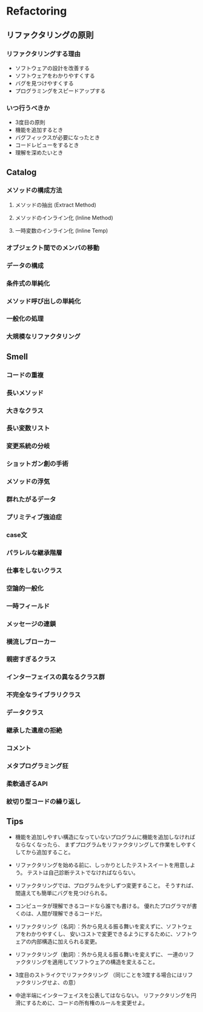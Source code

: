 * Refactoring

** リファクタリングの原則
*** リファクタリングする理由
- ソフトウェアの設計を改善する
- ソフトウェアをわかりやすくする
- バグを見つけやすくする
- プログラミングをスピードアップする

*** いつ行うべきか
- 3度目の原則
- 機能を追加するとき
- バグフィックスが必要になったとき
- コードレビューをするとき
- 理解を深めたいとき

** Catalog
*** メソッドの構成方法
**** メソッドの抽出 (Extract Method)
**** メソッドのインライン化 (Inline Method)
**** 一時変数のインライン化 (Inline Temp)
*** オブジェクト間でのメンバの移動
*** データの構成
*** 条件式の単純化
*** メソッド呼び出しの単純化
*** 一般化の処理
*** 大規模なリファクタリング

** Smell
*** コードの重複
*** 長いメソッド
*** 大きなクラス
*** 長い変数リスト
*** 変更系統の分岐
*** ショットガン創の手術
*** メソッドの浮気
*** 群れたがるデータ
*** プリミティブ強迫症
*** case文
*** パラレルな継承階層
*** 仕事をしないクラス
*** 空論的一般化
*** 一時フィールド
*** メッセージの連鎖
*** 横流しブローカー
*** 親密すぎるクラス
*** インターフェイスの異なるクラス群
*** 不完全なライブラリクラス
*** データクラス
*** 継承した遺産の拒絶
*** コメント
*** メタプログラミング狂
*** 柔軟過ぎるAPI
*** 紋切り型コードの繰り返し

** Tips
- 
  機能を追加しやすい構造になっていないプログラムに機能を追加しなければならなくなったら、
  まずプログラムをリファクタリングして作業をしやすくしてから追加すること。

- 
  リファクタリングを始める前に、しっかりとしたテストスイートを用意しよう。
  テストは自己診断テストでなければならない。

- 
  リファクタリングでは、プログラムを少しずつ変更すること。
  そうすれば、間違えても簡単にバグを見つけられる。

- 
  コンピュータが理解できるコードなら誰でも書ける。
  優れたプログラマが書くのは、人間が理解できるコードだ。

- 
  リファクタリング（名詞）：外から見える振る舞いを変えずに、ソフトウェアをわかりやすくし、
  安いコストで変更できるようにするために、ソフトウェアの内部構造に加えられる変更。

- 
  リファクタリング（動詞）：外から見える振る舞いを変えずに、
  一連のリファクタリングを適用してソフトウェアの構造を変えること。

- 
  3度目のストライクでリファクタリング
  （同じことを3度する場合にはリファクタリングせよ、の意）

- 
  中途半端にインターフェイスを公表してはならない。
  リファクタリングを円滑にするために、コードの所有権のルールを変更せよ。
